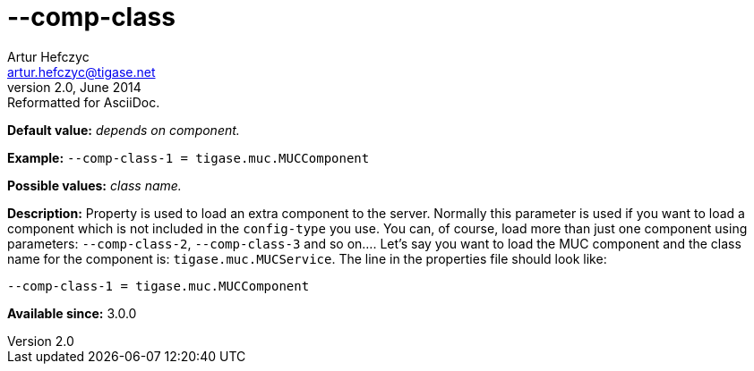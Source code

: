 [[compClass]]
--comp-class
============
Artur Hefczyc <artur.hefczyc@tigase.net>
v2.0, June 2014: Reformatted for AsciiDoc.
:toc:
:numbered:
:website: http://tigase.net/
:Date: 2013-02-09 21:51

*Default value:* 'depends on component.'

*Example:* +--comp-class-1 = tigase.muc.MUCComponent+

*Possible values:* 'class name.'

*Description:* Property is used to load an extra component to the server.  Normally this parameter is used if you want to load a component which is not included in the +config-type+ you use. You can, of course, load more than just one component using parameters: +--comp-class-2+, +--comp-class-3+ and so on.... Let's say you want to load the MUC component and the class name for the component is: +tigase.muc.MUCService+. The line in the properties file should look like:

[source,bash]
------------------------------
--comp-class-1 = tigase.muc.MUCComponent
------------------------------

*Available since:* 3.0.0

